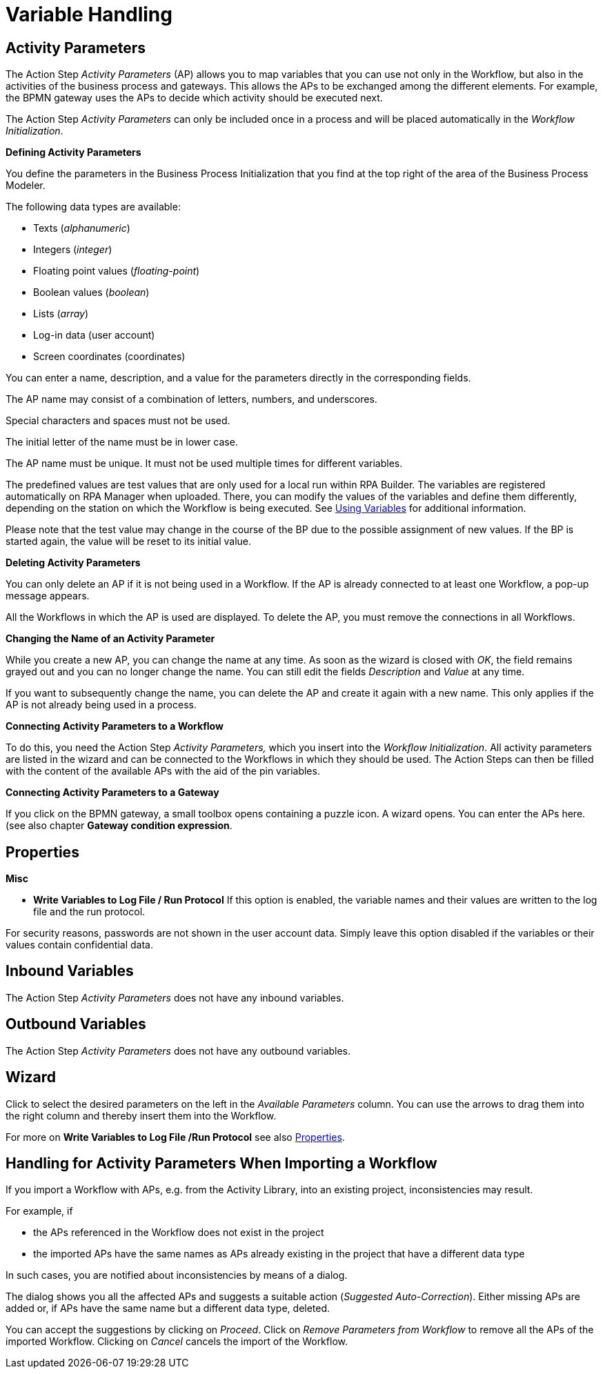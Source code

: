 

= Variable Handling

== Activity Parameters

The Action Step _Activity Parameters_ (AP) allows you to map variables
that you can use not only in the Workflow, but also in the activities of
the business process and gateways. This allows the APs to be exchanged
among the different elements. For example, the BPMN gateway uses the APs
to decide which activity should be executed next.

The Action Step _Activity Parameters_ can only be included once in a
process and will be placed automatically in the _Workflow
Initialization_.

*Defining Activity Parameters*

You define the parameters in the Business Process Initialization that you find at the top right of the area of the Business Process Modeler.

//image:media\image1.png[Ein Bild, das Text enthält. Automatischgenerierte Beschreibung,width=272,height=58]

//image:media\image2.png[image,width=423,height=210]

//First press image:media\image3.png[image,width=144,height=18] to selectthe type of variable.

//image:media\image4.png[Ein Bild, das Tisch enthält. Automatischgenerierte Beschreibung,width=125,height=168]

The following data types are available:

* Texts (_alphanumeric_)
* Integers (_integer_)
* Floating point values (_floating_-_point_)
* Boolean values (_boolean_)
* Lists (_array_)
* Log-in data (user account)
* Screen coordinates (coordinates)

You can enter a name, description, and a value for the parameters directly in the corresponding fields.

The AP name may consist of a combination of letters, numbers, and underscores.

Special characters and spaces must not be used.

The initial letter of the name must be in lower case.

The AP name must be unique. It must not be used multiple times for different variables.

The predefined values are test values that are only used for a local run
within RPA Builder. The variables are registered automatically
on RPA Manager when uploaded. There, you can modify the values of the
variables and define them differently, depending on the station on which
the Workflow is being executed. See xref:advanced-concepts-using-variables.adoc[Using Variables] for additional information.

Please note that the test value may change in the course of the BP due
to the possible assignment of new values. If the BP is started again,
the value will be reset to its initial value.

*Deleting Activity Parameters*

//You can delete APs by returning to the Business Process Initialization area. Press the image:media\image5.png[image,width=29,height=30] button to delete the desired AP.

You can only delete an AP if it is not being used in a Workflow. If the AP is already connected to at least one Workflow, a pop-up message appears.
// the following message appears:

//image:media\image6.png[image,width=466,height=155]

All the Workflows in which the AP is used are displayed. To delete the AP, you must remove the connections in all Workflows.

*Changing the Name of an Activity Parameter*

While you create a new AP, you can change the name at any time. As soon
as the wizard is closed with _OK_, the field remains grayed out and you
can no longer change the name. You can still edit the fields
_Description_ and _Value_ at any time.

If you want to subsequently change the name, you can delete the AP and
create it again with a new name. This only applies if the AP is not
already being used in a process.

*Connecting Activity Parameters to a Workflow*

To do this, you need the Action Step _Activity Parameters,_ which you
insert into the _Workflow Initialization_. All activity parameters are
listed in the wizard and can be connected to the Workflows in which they
should be used. The Action Steps can then be filled with the content of
the available APs with the aid of the pin variables.
//image:media\image7.png[image,width=21,height=21].

//image:media\image8.png[Ein Bild, das Text enthält. Automatischgenerierte Beschreibung,width=323,height=207]

*Connecting Activity Parameters to a Gateway*

If you click on the BPMN gateway, a small toolbox opens containing a
puzzle icon. A wizard opens. You can enter the APs here. (see also
chapter *Gateway condition expression*.
//link:#GatewayConditionExpression[Gateway condition expression])

//image:media\image9.jpg[image,width=604,height=137]

== Properties

*Misc*

* *Write Variables to Log File / Run Protocol* If this option is
enabled, the variable names and their values are written to the log file
and the run protocol.

For security reasons, passwords are not shown in the user account data.
Simply leave this option disabled if the variables or their values contain confidential data.

== Inbound Variables

The Action Step _Activity Parameters_ does not have any inbound
variables.

== Outbound Variables

The Action Step _Activity Parameters_ does not have any outbound
variables.

== Wizard

Click to select the desired parameters on the left in the _Available
Parameters_ column. You can use the arrows to drag them into the right
column and thereby insert them into the Workflow.

For more on *Write Variables to Log File /Run Protocol* see also <<Properties>>.

== Handling for Activity Parameters When Importing a Workflow

If you import a Workflow with APs, e.g. from the Activity Library, into
an existing project, inconsistencies may result.

For example, if

* the APs referenced in the Workflow does not exist in the project
* the imported APs have the same names as APs already existing in the
project that have a different data type

In such cases, you are notified about inconsistencies by means of a
dialog.

//image:media\image10.png[Ein Bild, das Tisch enthält. Automatischgenerierte Beschreibung,width=484,height=272]

The dialog shows you all the affected APs and suggests a suitable action
(_Suggested Auto-Correction_). Either missing APs are added or, if APs
have the same name but a different data type, deleted.

You can accept the suggestions by clicking on _Proceed_. Click on
_Remove Parameters from Workflow_ to remove all the APs of the imported
Workflow. Clicking on _Cancel_ cancels the import of the Workflow.
////
== Related Elements

The following chapters as a whole may help you in acquiring a better
understanding of the relations between the activity parameters:

* link:#BusinessProcessInitialization[_Business Process Initialization_]
* link:#GatewayConditionExpression[_Gateway condition expression_]
* {blank}
* link:\l[_Workflow Based Variables_] link:#UsingVariables[_Using
Variables_]
